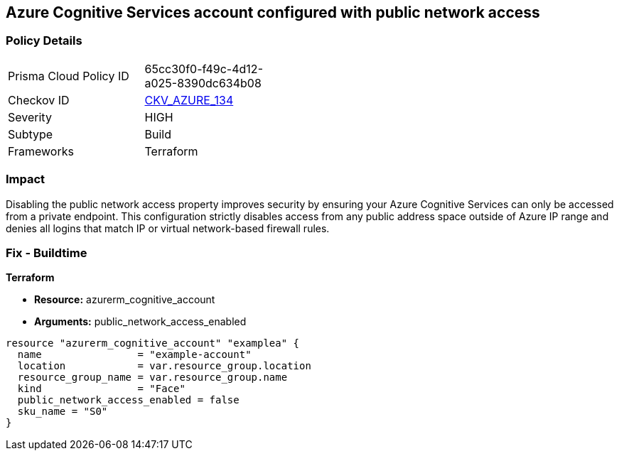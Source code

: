 == Azure Cognitive Services account configured with public network access


=== Policy Details 

[width=45%]
[cols="1,1"]
|=== 
|Prisma Cloud Policy ID 
| 65cc30f0-f49c-4d12-a025-8390dc634b08

|Checkov ID 
| https://github.com/bridgecrewio/checkov/tree/master/checkov/terraform/checks/resource/azure/CognitiveServicesDisablesPublicNetwork.py[CKV_AZURE_134]

|Severity
|HIGH

|Subtype
|Build

|Frameworks
|Terraform

|=== 



=== Impact
Disabling the public network access property improves security by ensuring your  Azure Cognitive Services can only be accessed from a private endpoint.
This configuration strictly disables access from any public address space outside of Azure IP range and denies all logins that match IP or virtual network-based firewall rules.

=== Fix - Buildtime


*Terraform* 


* *Resource:* azurerm_cognitive_account
* *Arguments:* public_network_access_enabled


[source,go]
----
resource "azurerm_cognitive_account" "examplea" {
  name                = "example-account"
  location            = var.resource_group.location
  resource_group_name = var.resource_group.name
  kind                = "Face"
  public_network_access_enabled = false
  sku_name = "S0"
}
----


